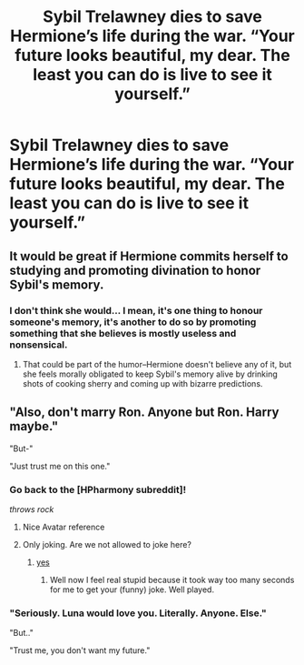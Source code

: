 #+TITLE: Sybil Trelawney dies to save Hermione’s life during the war. “Your future looks beautiful, my dear. The least you can do is live to see it yourself.”

* Sybil Trelawney dies to save Hermione’s life during the war. “Your future looks beautiful, my dear. The least you can do is live to see it yourself.”
:PROPERTIES:
:Author: Frownload
:Score: 78
:DateUnix: 1592095783.0
:DateShort: 2020-Jun-14
:FlairText: Prompt
:END:

** It would be great if Hermione commits herself to studying and promoting divination to honor Sybil's memory.
:PROPERTIES:
:Author: ProfTilos
:Score: 38
:DateUnix: 1592101238.0
:DateShort: 2020-Jun-14
:END:

*** I don't think she would... I mean, it's one thing to honour someone's memory, it's another to do so by promoting something that she believes is mostly useless and nonsensical.
:PROPERTIES:
:Author: turbinicarpus
:Score: 3
:DateUnix: 1592170457.0
:DateShort: 2020-Jun-15
:END:

**** That could be part of the humor--Hermione doesn't believe any of it, but she feels morally obligated to keep Sybil's memory alive by drinking shots of cooking sherry and coming up with bizarre predictions.
:PROPERTIES:
:Author: ProfTilos
:Score: 2
:DateUnix: 1592187982.0
:DateShort: 2020-Jun-15
:END:


** "Also, don't marry Ron. Anyone but Ron. Harry maybe."

"But-"

"Just trust me on this one."
:PROPERTIES:
:Author: PetrificusSomewhatus
:Score: 39
:DateUnix: 1592104743.0
:DateShort: 2020-Jun-14
:END:

*** Go back to the [HPharmony subreddit]!

/throws rock/
:PROPERTIES:
:Author: Sarcherre
:Score: 41
:DateUnix: 1592105224.0
:DateShort: 2020-Jun-14
:END:

**** Nice Avatar reference
:PROPERTIES:
:Author: CinnamonGhoulRL
:Score: 9
:DateUnix: 1592142043.0
:DateShort: 2020-Jun-14
:END:


**** Only joking. Are we not allowed to joke here?
:PROPERTIES:
:Author: PetrificusSomewhatus
:Score: 9
:DateUnix: 1592105310.0
:DateShort: 2020-Jun-14
:END:

***** [[https://youtu.be/rKImW8ONIE0][yes]]
:PROPERTIES:
:Author: Sarcherre
:Score: 18
:DateUnix: 1592105470.0
:DateShort: 2020-Jun-14
:END:

****** Well now I feel real stupid because it took way too many seconds for me to get your (funny) joke. Well played.
:PROPERTIES:
:Author: PetrificusSomewhatus
:Score: 15
:DateUnix: 1592107723.0
:DateShort: 2020-Jun-14
:END:


*** "Seriously. Luna would love you. Literally. Anyone. Else."

"But.."

"Trust me, you don't want my future."
:PROPERTIES:
:Author: datcatburd
:Score: 19
:DateUnix: 1592120693.0
:DateShort: 2020-Jun-14
:END:
